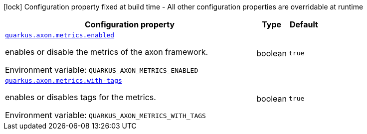 [.configuration-legend]
icon:lock[title=Fixed at build time] Configuration property fixed at build time - All other configuration properties are overridable at runtime
[.configuration-reference.searchable, cols="80,.^10,.^10"]
|===

h|[.header-title]##Configuration property##
h|Type
h|Default

a| [[quarkus-axon-metrics_quarkus-axon-metrics-enabled]] [.property-path]##link:#quarkus-axon-metrics_quarkus-axon-metrics-enabled[`quarkus.axon.metrics.enabled`]##
ifdef::add-copy-button-to-config-props[]
config_property_copy_button:+++quarkus.axon.metrics.enabled+++[]
endif::add-copy-button-to-config-props[]


[.description]
--
enables or disable the metrics of the axon framework.


ifdef::add-copy-button-to-env-var[]
Environment variable: env_var_with_copy_button:+++QUARKUS_AXON_METRICS_ENABLED+++[]
endif::add-copy-button-to-env-var[]
ifndef::add-copy-button-to-env-var[]
Environment variable: `+++QUARKUS_AXON_METRICS_ENABLED+++`
endif::add-copy-button-to-env-var[]
--
|boolean
|`true`

a| [[quarkus-axon-metrics_quarkus-axon-metrics-with-tags]] [.property-path]##link:#quarkus-axon-metrics_quarkus-axon-metrics-with-tags[`quarkus.axon.metrics.with-tags`]##
ifdef::add-copy-button-to-config-props[]
config_property_copy_button:+++quarkus.axon.metrics.with-tags+++[]
endif::add-copy-button-to-config-props[]


[.description]
--
enables or disables tags for the metrics.


ifdef::add-copy-button-to-env-var[]
Environment variable: env_var_with_copy_button:+++QUARKUS_AXON_METRICS_WITH_TAGS+++[]
endif::add-copy-button-to-env-var[]
ifndef::add-copy-button-to-env-var[]
Environment variable: `+++QUARKUS_AXON_METRICS_WITH_TAGS+++`
endif::add-copy-button-to-env-var[]
--
|boolean
|`true`

|===


